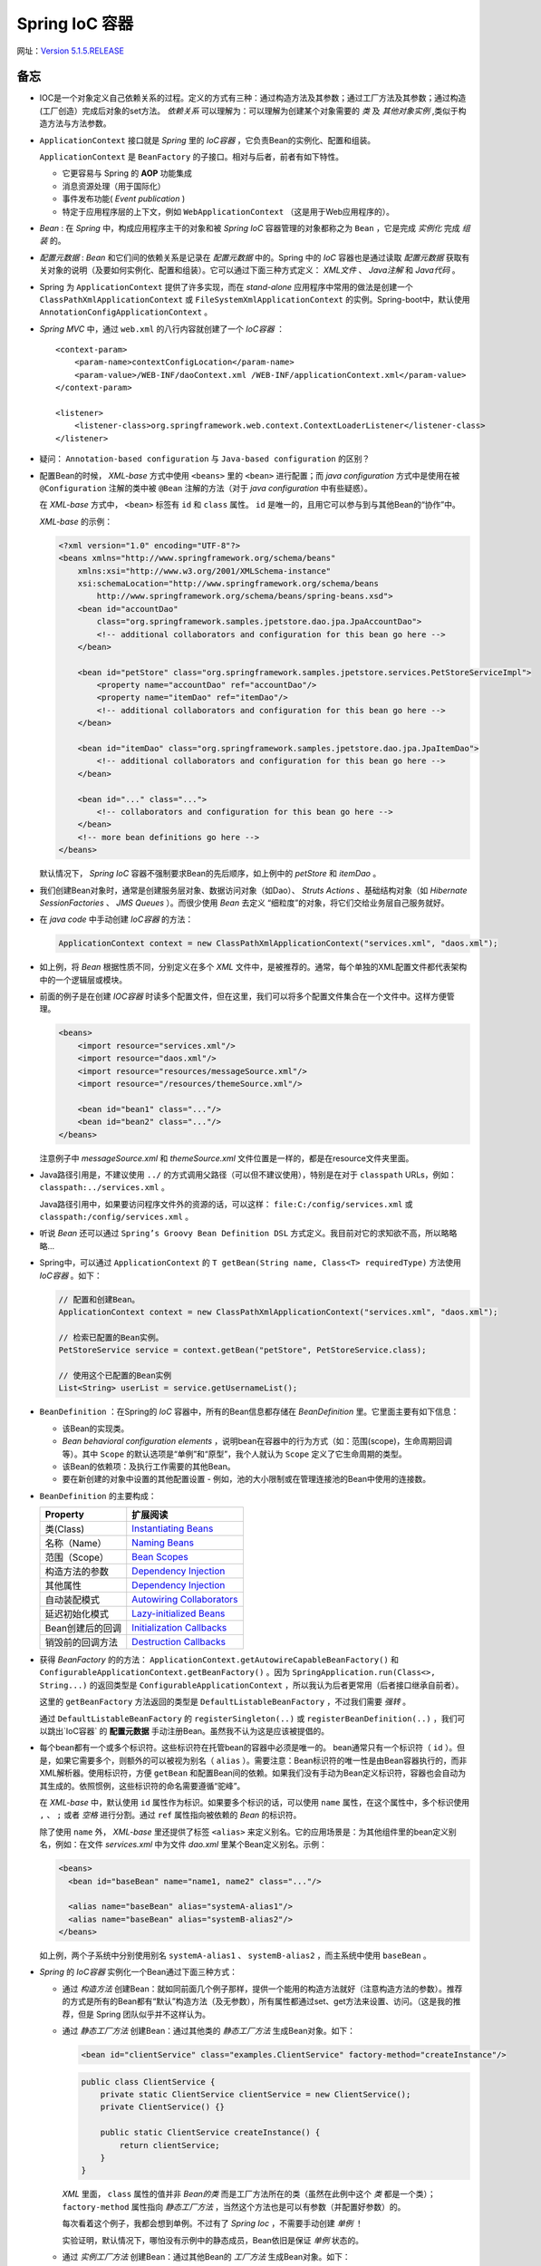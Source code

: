 Spring IoC 容器
=====================

网址：`Version 5.1.5.RELEASE <https://docs.spring.io/spring-framework/docs/5.1.5.RELEASE/spring-framework-reference/core.html>`_

备忘
^^^^^^^^^^^^
- IOC是一个对象定义自己依赖关系的过程。定义的方式有三种：通过构造方法及其参数；通过工厂方法及其参数；通过构造(工厂创造）完成后对象的set方法。 `依赖关系` 可以理解为：可以理解为创建某个对象需要的 `类` 及 `其他对象实例` ,类似于构造方法与方法参数。
- ``ApplicationContext`` 接口就是 *Spring* 里的 `IoC容器` ，它负责Bean的实例化、配置和组装。

  ``ApplicationContext`` 是 ``BeanFactory`` 的子接口。相对与后者，前者有如下特性。

  - 它更容易与 Spring 的 **AOP** 功能集成
  - 消息资源处理（用于国际化）
  - 事件发布功能( `Event publication` )
  - 特定于应用程序层的上下文，例如 ``WebApplicationContext`` （这是用于Web应用程序的）。

- `Bean` : 在 `Spring` 中，构成应用程序主干的对象和被 `Spring IoC` 容器管理的对象都称之为 ``Bean`` ，它是完成 `实例化` 完成 `组装` 的。
- `配置元数据` : `Bean` 和它们间的依赖关系是记录在 `配置元数据` 中的。Spring 中的 `IoC` 容器也是通过读取 `配置元数据` 获取有关对象的说明（及要如何实例化、配置和组装）。它可以通过下面三种方式定义： `XML文件` 、 `Java注解` 和 `Java代码` 。
- Spring 为 ``ApplicationContext`` 提供了许多实现，而在 `stand-alone` 应用程序中常用的做法是创建一个 ``ClassPathXmlApplicationContext`` 或 ``FileSystemXmlApplicationContext`` 的实例。Spring-boot中，默认使用 ``AnnotationConfigApplicationContext`` 。
- `Spring MVC` 中，通过 ``web.xml`` 的八行内容就创建了一个 `IoC容器` ： ::

    <context-param>
        <param-name>contextConfigLocation</param-name>
        <param-value>/WEB-INF/daoContext.xml /WEB-INF/applicationContext.xml</param-value>
    </context-param>

    <listener>
        <listener-class>org.springframework.web.context.ContextLoaderListener</listener-class>
    </listener>

- 疑问： ``Annotation-based configuration`` 与 ``Java-based configuration`` 的区别？
- 配置Bean的时候， `XML-base` 方式中使用 ``<beans>`` 里的 ``<bean>`` 进行配置；而 `java configuration` 方式中是使用在被 ``@Configuration`` 注解的类中被 ``@Bean`` 注解的方法（对于 `java configuration` 中有些疑惑）。

  在 `XML-base` 方式中， ``<bean>`` 标签有 ``id`` 和 ``class`` 属性。 ``id`` 是唯一的，且用它可以参与到与其他Bean的“协作”中。

  `XML-base` 的示例：

  .. code-block:: xml

    <?xml version="1.0" encoding="UTF-8"?>
    <beans xmlns="http://www.springframework.org/schema/beans"
        xmlns:xsi="http://www.w3.org/2001/XMLSchema-instance"
        xsi:schemaLocation="http://www.springframework.org/schema/beans
            http://www.springframework.org/schema/beans/spring-beans.xsd">
        <bean id="accountDao"
            class="org.springframework.samples.jpetstore.dao.jpa.JpaAccountDao">
            <!-- additional collaborators and configuration for this bean go here -->
        </bean>

        <bean id="petStore" class="org.springframework.samples.jpetstore.services.PetStoreServiceImpl">
            <property name="accountDao" ref="accountDao"/>
            <property name="itemDao" ref="itemDao"/>
            <!-- additional collaborators and configuration for this bean go here -->
        </bean>

        <bean id="itemDao" class="org.springframework.samples.jpetstore.dao.jpa.JpaItemDao">
            <!-- additional collaborators and configuration for this bean go here -->
        </bean>

        <bean id="..." class="...">
            <!-- collaborators and configuration for this bean go here -->
        </bean>
        <!-- more bean definitions go here -->
    </beans>

  默认情况下， `Spring IoC` 容器不强制要求Bean的先后顺序，如上例中的 `petStore` 和 `itemDao` 。

- 我们创建Bean对象时，通常是创建服务层对象、数据访问对象（如Dao）、 `Struts Actions` 、基础结构对象（如 `Hibernate SessionFactories` 、 `JMS Queues` ）。而很少使用 `Bean` 去定义 “细粒度”的对象，将它们交给业务层自己服务就好。
- 在 `java code` 中手动创建 `IoC容器` 的方法：

  .. code-block:: java

    ApplicationContext context = new ClassPathXmlApplicationContext("services.xml", "daos.xml");

- 如上例，将 `Bean` 根据性质不同，分别定义在多个 `XML` 文件中，是被推荐的。通常，每个单独的XML配置文件都代表架构中的一个逻辑层或模块。
- 前面的例子是在创建 `IOC容器` 时读多个配置文件，但在这里，我们可以将多个配置文件集合在一个文件中。这样方便管理。

  .. code-block:: xml

    <beans>
        <import resource="services.xml"/>
        <import resource="daos.xml"/>
        <import resource="resources/messageSource.xml"/>
        <import resource="/resources/themeSource.xml"/>

        <bean id="bean1" class="..."/>
        <bean id="bean2" class="..."/>
    </beans>

  注意例子中 `messageSource.xml` 和 `themeSource.xml` 文件位置是一样的，都是在resource文件夹里面。

- Java路径引用是，不建议使用 ``../`` 的方式调用父路径（可以但不建议使用），特别是在对于 ``classpath`` URLs，例如： ``classpath:../services.xml`` 。

  Java路径引用中，如果要访问程序文件外的资源的话，可以这样： ``file:C:/config/services.xml`` 或 ``classpath:/config/services.xml`` 。

- 听说 `Bean` 还可以通过 ``Spring’s Groovy Bean Definition DSL`` 方式定义。我目前对它的求知欲不高，所以略略略...
- Spring中，可以通过 ``ApplicationContext`` 的 ``T getBean(String name, Class<T> requiredType)`` 方法使用 `IoC容器` 。如下：

  .. code-block:: java

    // 配置和创建Bean。
    ApplicationContext context = new ClassPathXmlApplicationContext("services.xml", "daos.xml");

    // 检索已配置的Bean实例。
    PetStoreService service = context.getBean("petStore", PetStoreService.class);

    // 使用这个已配置的Bean实例
    List<String> userList = service.getUsernameList();

- ``BeanDefinition`` ：在Spring的 `IoC` 容器中，所有的Bean信息都存储在 `BeanDefinition` 里。它里面主要有如下信息：

  - 该Bean的实现类。
  - `Bean behavioral configuration elements` ，说明bean在容器中的行为方式（如：范围(scope)，生命周期回调等）。其中 ``Scope`` 的默认选项是“单例”和“原型”，我个人就认为 ``Scope`` 定义了它生命周期的类型。
  - 该Bean的依赖项：及执行工作需要的其他Bean。
  - 要在新创建的对象中设置的其他配置设置 - 例如，池的大小限制或在管理连接池的Bean中使用的连接数。

- ``BeanDefinition`` 的主要构成：

  +--------------------------+-----------------------------------------+
  | Property                 |   扩展阅读                              |
  +==========================+=========================================+
  | 类(Class)                | `Instantiating Beans`_                  |
  +--------------------------+-----------------------------------------+
  | 名称（Name）             | `Naming Beans`_                         |
  +--------------------------+-----------------------------------------+
  | 范围（Scope）            | `Bean Scopes`_                          |
  +--------------------------+-----------------------------------------+
  | 构造方法的参数           | `Dependency Injection`_                 |
  +--------------------------+-----------------------------------------+
  | 其他属性                 | `Dependency Injection`_                 |
  +--------------------------+-----------------------------------------+
  | 自动装配模式             | `Autowiring Collaborators`_             |
  +--------------------------+-----------------------------------------+
  | 延迟初始化模式           | `Lazy-initialized Beans`_               |
  +--------------------------+-----------------------------------------+
  | Bean创建后的回调         | `Initialization Callbacks`_             |
  +--------------------------+-----------------------------------------+
  | 销毁前的回调方法         | `Destruction Callbacks`_                |
  +--------------------------+-----------------------------------------+

.. _Instantiating Beans: https://docs.spring.io/spring-framework/docs/5.1.5.RELEASE/spring-framework-reference/core.html#beans-factory-class
.. _Naming Beans: https://docs.spring.io/spring-framework/docs/5.1.5.RELEASE/spring-framework-reference/core.html#beans-beanname
.. _Bean Scopes: https://docs.spring.io/spring-framework/docs/5.1.5.RELEASE/spring-framework-reference/core.html#beans-factory-scopes
.. _Dependency Injection: https://docs.spring.io/spring-framework/docs/5.1.5.RELEASE/spring-framework-reference/core.html#beans-factory-collaborators
.. _Autowiring Collaborators: https://docs.spring.io/spring-framework/docs/5.1.5.RELEASE/spring-framework-reference/core.html#beans-factory-autowire
.. _Lazy-initialized Beans: https://docs.spring.io/spring-framework/docs/5.1.5.RELEASE/spring-framework-reference/core.html#beans-factory-lazy-init
.. _Initialization Callbacks: https://docs.spring.io/spring-framework/docs/5.1.5.RELEASE/spring-framework-reference/core.html#beans-factory-lifecycle-initializingbean
.. _Destruction Callbacks: https://docs.spring.io/spring-framework/docs/5.1.5.RELEASE/spring-framework-reference/core.html#beans-factory-lifecycle-disposablebean

- 获得 `BeanFactory` 的的方法： ``ApplicationContext.getAutowireCapableBeanFactory()`` 和 ``ConfigurableApplicationContext.getBeanFactory()`` 。因为 ``SpringApplication.run(Class<>, String...)`` 的返回类型是 ``ConfigurableApplicationContext`` ，所以我认为后者更常用（后者接口继承自前者）。

  这里的 ``getBeanFactory`` 方法返回的类型是 ``DefaultListableBeanFactory`` ，不过我们需要 `强转` 。

  通过 ``DefaultListableBeanFactory`` 的 ``registerSingleton(..)`` 或 ``registerBeanDefinition(..)`` ，我们可以跳出`IoC容器` 的 **配置元数据** 手动注册Bean。虽然我不认为这是应该被提倡的。

- 每个bean都有一个或多个标识符。这些标识符在托管bean的容器中必须是唯一的。 bean通常只有一个标识符（ ``id`` ）。但是，如果它需要多个，则额外的可以被视为别名（ ``alias`` ）。需要注意：Bean标识符的唯一性是由Bean容器执行的，而非XML解析器。使用标识符，方便 ``getBean`` 和配置Bean间的依赖。如果我们没有手动为Bean定义标识符，容器也会自动为其生成的。依照惯例，这些标识符的命名需要遵循“驼峰”。

  在 `XML-base` 中，默认使用 ``id`` 属性作为标识。如果要多个标识的话，可以使用 ``name`` 属性，在这个属性中，多个标识使用 ``,`` 、 ``;`` 或者 `空格` 进行分割。通过 ``ref`` 属性指向被依赖的 *Bean* 的标识符。

  除了使用 ``name`` 外， `XML-base` 里还提供了标签 ``<alias>`` 来定义别名。它的应用场景是：为其他组件里的bean定义别名，例如：在文件 `services.xml` 中为文件 `dao.xml` 里某个Bean定义别名。示例：

  .. code-block:: xml

    <beans>
      <bean id="baseBean" name="name1, name2" class="..."/>

      <alias name="baseBean" alias="systemA-alias1"/>
      <alias name="baseBean" alias="systemB-alias2"/>
    </beans>

  如上例，两个子系统中分别使用别名 ``systemA-alias1`` 、 ``systemB-alias2`` ，而主系统中使用 ``baseBean`` 。

- `Spring` 的 `IoC容器` 实例化一个Bean通过下面三种方式：

  - 通过 *构造方法* 创建Bean：就如同前面几个例子那样，提供一个能用的构造方法就好（注意构造方法的参数）。推荐的方式是所有的Bean都有“默认”构造方法（及无参数），所有属性都通过set、get方法来设置、访问。（这是我的推荐，但是 Spring 团队似乎并不这样认为。
  - 通过 *静态工厂方法* 创建Bean：通过其他类的 *静态工厂方法* 生成Bean对象。如下：

    .. code-block:: xml

      <bean id="clientService" class="examples.ClientService" factory-method="createInstance"/>

    .. code-block:: java

      public class ClientService {
          private static ClientService clientService = new ClientService();
          private ClientService() {}

          public static ClientService createInstance() {
              return clientService;
          }
      }

    `XML` 里面， ``class`` 属性的值并非 *Bean的类* 而是工厂方法所在的类（虽然在此例中这个 *类* 都是一个类）； ``factory-method`` 属性指向 *静态工厂方法* ，当然这个方法也是可以有参数（并配置好参数）的。

    每次看着这个例子，我都会想到单例。不过有了 `Spring Ioc` ，不需要手动创建 *单例* ！

    实验证明，默认情况下，哪怕没有示例中的静态成员，Bean依旧是保证 *单例* 状态的。

  - 通过 *实例工厂方法* 创建Bean：通过其他Bean的 *工厂方法* 生成Bean对象。如下：

    .. code-block:: xml

      <!-- the factory bean, which contains a method called createInstance() -->
      <bean id="serviceLocator" class="examples.DefaultServiceLocator">
          <!-- inject any dependencies required by this locator bean -->
      </bean>

      <!-- the bean to be created via the factory bean -->
      <bean id="clientService" factory-bean="serviceLocator" factory-method="createClientServiceInstance"/>
      <bean id="accountService" factory-bean="serviceLocator" factory-method="createAccountServiceInstance"/>

    .. code-block:: java

      public class DefaultServiceLocator {
          private static ClientService clientService = new ClientServiceImpl();
          private static AccountService accountService = new AccountServiceImpl();

          public ClientService createClientServiceInstance() {
              return clientService;
          }

          public AccountService createAccountServiceInstance() {
              return accountService;
          }
      }

    `XML` 里，第一个 *Bean* 是 *工厂方法* 所在的类。第二个Bean中 ``factory-bean`` 属性指向 *工厂方法* 所在的Bean（及第一个Bean）， ``factory-method`` 属性是 *工厂方法* 的名称。

    注意，如示例所示，一个 *工厂对象* 中可以放多个工厂方法。

    实验证明，默认情况下，哪怕没有示例中的静态成员，Bean依旧是保证 *单例* 状态的。

- 注意：在名称中使用 ``$`` 字符可以将嵌套类名与外部类名分开。场景：加入我们有一个类 ``com.example.SomeThing`` ，它里面还有一个静态类 ``OtherThing`` 。如果要对 ``OtherThing`` 进行Bean注册，需要在 `XML` 里这样写：

  .. code-block:: xml

    <bean id="otherThing" class="com.example.SomeThing$OtherThing"/>

- **依赖注入** ( *DI* )：几乎所有的项目都会出现，想要创建某个Bean时，需要某些其他的Bean或值作为参数成为这个Bean的 *成员* 。我们定义这些Bean的过程，就被成为 **依赖注入** 。
- *依赖注入* 有三种方式：

  - 通过构造方法的参数。 ``<constructor-arg>``
  - 通过工程方法的参数。 ``<constructor-arg>``
  - 通过set方法。 ``<property>``

- 三种注入的例子对比：

  - 构造方法注入：

    .. code-block:: xml

      <bean id="exampleBean" class="examples.ExampleBean">
          <!-- constructor injection using the nested ref element -->
          <constructor-arg>
              <ref bean="anotherExampleBean"/>
          </constructor-arg>

          <!-- constructor injection using the neater ref attribute -->
          <constructor-arg ref="yetAnotherBean"/>
          <constructor-arg type="int" value="1"/>
      </bean>

      <bean id="anotherExampleBean" class="examples.AnotherBean"/>
      <bean id="yetAnotherBean" class="examples.YetAnotherBean"/>

    .. code-block:: java

      public class ExampleBean {
          private AnotherBean beanOne;
          private YetAnotherBean beanTwo;
          private int i;

          public ExampleBean(
              AnotherBean anotherBean, YetAnotherBean yetAnotherBean, int i) {
              this.beanOne = anotherBean;
              this.beanTwo = yetAnotherBean;
              this.i = i;
          }
      }

  - *setter* 方法注入：

    .. code-block:: xml

      <bean id="exampleBean" class="examples.ExampleBean">
          <!-- setter injection using the nested ref element -->
          <property name="beanOne">
              <ref bean="anotherExampleBean"/>
          </property>

          <!-- setter injection using the neater ref attribute -->
          <property name="beanTwo" ref="yetAnotherBean"/>
          <property name="integerProperty" value="1"/>
      </bean>

      <bean id="anotherExampleBean" class="examples.AnotherBean"/>
      <bean id="yetAnotherBean" class="examples.YetAnotherBean"/>

    .. code-block:: java

      public class ExampleBean {
          private AnotherBean beanOne;
          private YetAnotherBean beanTwo;
          private int i;

          public void setBeanOne(AnotherBean beanOne) {
              this.beanOne = beanOne;
          }
          public void setBeanTwo(YetAnotherBean beanTwo) {
              this.beanTwo = beanTwo;
          }
          public void setIntegerProperty(int i) {
              this.i = i;
          }
      }

  - 工厂方法注入（已经静态方法为例）：

    .. code-block:: xml

      <bean id="exampleBean" class="examples.ExampleBean" factory-method="createInstance">
          <constructor-arg ref="anotherExampleBean"/>
          <constructor-arg ref="yetAnotherBean"/>
          <constructor-arg value="1"/>
      </bean>

      <bean id="anotherExampleBean" class="examples.AnotherBean"/>
      <bean id="yetAnotherBean" class="examples.YetAnotherBean"/>

    .. code-block:: java

      public class ExampleBean {
          // a private constructor
          private ExampleBean(...) {
              ...
          }

          // a static factory method; the arguments to this method can be
          // considered the dependencies of the bean that is returned,
          // regardless of how those arguments are actually used.
          public static ExampleBean createInstance (
              AnotherBean anotherBean, YetAnotherBean yetAnotherBean, int i)
          {

              ExampleBean eb = new ExampleBean (...);
              // some other operations...
              return eb;
          }
      }

    工厂方法的参数依旧使用标签 ``<constructor-arg/>`` 进行配置。

- 在 *通过构造方法的参数* 进行依赖注入的时候，需要注意默认情况下提供参数的顺序（ ``<constructor-arg>`` 的顺序）与构造方法的参数顺序一致，特别是存在两个类型相同的参数时。不过如何参数的类型不同， `IoC容器` 会根据参数类型，将其与构造方法的参数进行匹配。 **我推荐两者的顺序保持一致** 。
- 在 *通过构造方法的参数* 中，为了保证参数不会混乱，除了让其顺序与构造方法的顺序保持一致这种方式外，可以通通过 ``name`` 参数和 ``index`` 参数这两种方式，前者对应参数名称，后者对应参数顺序。

  - 使用 ``name`` 方式时，需要要注意在编译时开启 ``debug flag`` ，或者在构造方法上使用注解 ``@ConstructorProperties`` 如：

    .. code-block:: java

      public class ExampleBean {
          @ConstructorProperties({"years", "ultimateAnswer"})
          public ExampleBean(int years, String ultimateAnswer) {...}
      }

  - 使用 ``index`` 方式时，需要注意它的 *下标* 是从 ``0`` 开始的。

- 如果构造方法的某些参数是 *基本类型* 。就需要借助属性 ``type`` 和 ``value`` 了。如：

  .. code-block:: xml

    <bean id="exampleBean" class="examples.ExampleBean">
        <constructor-arg type="int" value="7500000"/>
        <constructor-arg type="java.lang.String" value="42"/>
    </bean>

  我们也可以通过 ``index`` 属性告诉容器该参数的位置，如：

  .. code-block:: xml

    <bean id="exampleBean" class="examples.ExampleBean">
        <constructor-arg index="0" value="7500000"/>
        <constructor-arg index="1" value="42"/>
    </bean>

  疑问：如果是 ``Date`` 、 ``DateTimestemp`` 类型该怎么办呢？

  实际上通过 *默认顺序* 且不标明类型和名词的方式应对 *基本类型* 的参数也是可以的。虽然我 **不提倡** ，因为它容易出错，如：

  .. code-block:: xml

    <bean id="exampleBean" class="examples.ExampleBean">
        <constructor-arg value="asdfa"/>
        <constructor-arg value="7500000"/>
    </bean>

  上面的例子就会报错，因为 *容器* 无法判断这里的哪个参数的类型是 ``String`` 哪个参数的类型是 ``Integer`` ，它只会默认配置中参数的顺序有构造方法的参数顺序一致，然后就出现了将字符串 ``asdfa`` 强转为 ``Integer`` ，所以报错。

- ``BeanDefinition`` 与 ``PropertyEditor`` 一起将XML中的参数值转化为 **正确的类型** 。

  ``PropertyEditor`` 的官方实现中，大部分都是重写 ``setAsText`` 方法，在这里完成 *String -> Object* 的过程。

- 关于注解的一些备忘： ``@Component`` 、 ``@Controllder`` 、 ``@Configuration`` 注解在 `类` 上，而 ``@Bean`` 注解在 ``@Configuration`` 类的方法中。

- 在 *setter* 方法上使用 ``@Required`` 注解可以告诉容器，这里有该 Bean 必须依赖。我觉的与 Bean 类属性中的 ``@Autowired`` 一样（虽然该文档中到目前还没有说到）。
- *Spring* 的开发团队推荐使用 *构造方法注入* ，因为它保证Bean的组成（主要是依赖项、成员属性）的不可变和不会出现空依赖项。通过 *构造方法注入* ，那么在容器中构造完此对象后就是 **完整** 的了。

  需要注意的是：拥有大量 *构造参数* 的构造方法是一种 **坏** 的代码风格，它暗示了该类承担了太多的责任， **我们需要重构它** 。

  而相对的 *setter注入* 应该用于“可选”依赖项，这些依赖项是有默认值的，否则我们需要在使用该依赖项的每个位置记性 **非空检验** 。

  在使用第三方包的时候需要注意一种情况：某些依赖它只提供了一种注入接口，构造方法或setter方法。当然我怀疑还有一种情况提供的 **setter** 方法的 *方法名* 并不规范（及不是一 `set` 开头的）。

  虽然 Spring 团队推荐 *构造方法注入* ，但是我更喜欢 *setter注入* ，认为它更友好。特别是面临 **循环依赖** 的时候。

- 细说依赖解析的过程：

  - 首先创建 ``ApplicationContext`` 对象并根据 *配置数据元* （包含了所有Bean的信息）初始化该对象。
  - 将所有的Bean的依赖汇总成 **表单** （包含构造方法参数、工厂方法参数、类的成员）。在每个Bean创建时，将该信息提供给这个Bean。
  - 确保前面表单中的每个方法参数或类的成员都指向明确的 **值** 或容器中的其他Bean。
  - 将参数或成员的值转换为 *正确* 类型，然后在交给Bean。

- `Spring容器` 默认情况下，会在容器创建时首先将所有的 *作用于为单例* 的Bean 全部创建完成。当然我们可以更改为 *用到时创建* ，我觉的可以称后者为 **惰性加载单例Bean** 。

  需要注意，在 **实例Bean** 和 设置为单例Bean **惰性加载** 的时候， **依赖项之间的解决方案不匹配** 这个问题可以会发现的比较晚，及在创建相关Bean的时候才会发现。

- **循环依赖** 只能通过 *setter注入* 来解决， *构造方法注入* 和 *工厂方法注入* 会报 ``BeanCurrentlyInCreationException`` 错误的。
- 因为 ``Spring容器`` 会尽可能晚的 *set* 属性和解析依赖，而且 *实例Bean* 是 **惰性加载** 的，所以对于相关的配置异常和依赖错误， *容器* 会发现的比较晚。

  这也是为什么 ``Spring容器`` 对于单例Bean，默认情况下是提前创建的。这样虽然花费了一些时间和内存的代价，但是我们可以提前发现配置问题（在启动时就发现而不是几天之后）。

- 还有一种方法能够提前检验是使用 ``<idref>`` 标签，它能够容器在 **部署** 的时候检查此 ``bean`` 是否存在。所以使用 ``<idref>`` 可以有效的 **防止拼写错误** 。示例：

  .. code-block:: xml

    <bean id="theTargetBean" class="..."/>

    <bean id="theClientBean" class="...">
        <property name="targetName">
            <idref bean="theTargetBean"/>
        </property>
    </bean>

  ``<idref>`` 和 ``<ref>`` 标签的 ``local`` 属性，可以在 *XML解析* 的时候（还在 *部署* 之前）检查同一个 `XML` 文件内相关bean是否存在。

  注意，在 ``4.0`` 版本之后，对 ``<idref>`` 和 ``<ref>`` 标签里的 ``local`` 属性已经不进行支持了。所以做版本迁移的时候注意 **修改为 idref 标签** 。

- ``<ref>`` 标签与 ``<idref>`` 标签类似，不过它不会强制进行 *前置检验* 。两者都是用在 ``<constructor-arg>`` 和 ``<property>`` 下，具有属性 ``local`` 、 ``bean`` 和 ``parent`` 。其中 ``local`` 前面已经说过了， ``bean`` 是指向本容器内的依赖（Bean），而 ``parent`` 是指向父容器里的依赖。下一个内容有对 ``parent`` 属性的距离， ``bean`` 属性的用法与之相似。

- 如何创建一个有层次结构的 *IoC容器* （即有父容器有子容器）。 如下：

  .. code-block:: java

    package com.example;

    public class Test {
        private Test child;

        public void setChild(Test child) {
            this.child = child;
        }

        public Test getChild() {
            return child;
        }
    }


  .. code-block:: xml

    <!-- 父容器配置 parent.xml -->
    <?xml version="1.0" encoding="UTF-8"?>
    <beans xmlns="http://www.springframework.org/schema/beans"
      xmlns:xsi="http://www.w3.org/2001/XMLSchema-instance"
      xsi:schemaLocation="http://www.springframework.org/schema/beans
            http://www.springframework.org/schema/beans/spring-beans.xsd">
      <bean id="test" class="com.example.Test">
      </bean>
      <bean id="test2" class="com.example.Test">
        <property name="child">
          <bean class="com.example.peter.test.Test">
            <property name="child">
              <!-- 这里也不能用 parent 属性，因为还是在一个容器内 -->
              <ref bean="test" />
            </property>
          </bean>
        </property>
      </bean>
    </beans>


  .. code-block:: xml

    <!-- 子容器配置 child.xml -->
    <?xml version="1.0" encoding="UTF-8"?>
    <beans xmlns="..." xmlns:xsi="..." xsi:schemaLocation="...">
      <bean id="child" class="com.example.Test">
        <property name="child">
          <ref parent="test"/>
        </property>
      </bean>
    </beans>

  .. code-block:: java

    public class Main {
        public static void main(String[] args) {
            // 创建父容器
            ClassPathXmlApplicationContext context = new ClassPathXmlApplicationContext("bean.xml");
            // 创建子容器
            ClassPathXmlApplicationContext childContext = new ClassPathXmlApplicationContext(new String[] {"child.xml"}, context);

            Test test = context.getBean("test", Test.class);
            System.out.println(test);

            Test child = childContext.getBean("child", Test.class);
            System.out.println(child);
            System.out.println(child.getChild());
        }
    }

  注意：通过 ``<import>`` 引入的XML文件 *不是* 子容器，这两个配置文件实际上是被同一个容器读取解析的。

- **内部Bean** 上面的例子中， ``parent.xml`` 文件里的Bean ``test2`` 里面就由一个 *内部Bean* 。

  它不需要 ``id`` 和 ``name`` 属性，因为外部的其他Bean关联不到它。

  一般 *内部Bean* 与包含它的Bean共享作用域( *Scope* )，同期创建与销毁。

  一种不常见的情况，例如请求域( ``request-scope`` )。 **这里的内容我没有读懂** ，也没有找到相关的解释。它的意思是如下吗？在请求域中，对于一个包含 *单例Bean* 的内部Bean，它虽然伴随包含它的Bean一起创建，但是 **销毁回调** 让他参与到整个请求域的生命周期中，而不是随着 *包含它的Bean* 一起销毁。

- *容器* 对 *集合类型* ( ``Properties`` 、 ``Map`` 、 ``Set`` 、 ``List`` 、 ``Array`` 等）的配置举例：

  .. code-block:: xml

    <bean id="mappings"
        class="org.springframework.beans.factory.config.PropertyPlaceholderConfigurer">

        <!-- typed as a java.util.Properties -->
        <property name="properties">
            <value>
                jdbc.driver.className=com.mysql.jdbc.Driver
                jdbc.url=jdbc:mysql://localhost:3306/mydb
            </value>
        </property>
    </bean>

  例子中注意 ``<value>`` 标签的内容。

  容器会使用 ``PropertyEditor`` 对value的值进行转换。如果我们的项目中有 **新的自定义类型** ，不要忘了定义对应的 **PropertyEditor** 。

  这里还有个例子：

  .. code-block:: xml

    <bean id="moreComplexObject" class="example.ComplexObject">
      <!-- results in a setAdminEmails(java.util.Properties) call -->
      <property name="adminEmails">
        <props>
          <prop key="administrator">administrator@example.org</prop>
          <prop key="support">support@example.org</prop>
          <prop key="development">development@example.org</prop>
        </props>
      </property>
      <!-- results in a setSomeList(java.util.List) call -->
      <property name="someList">
        <list>
          <value>a list element followed by a reference</value>
          <ref bean="myDataSource" />
        </list>
      </property>
      <!-- results in a setSomeMap(java.util.Map) call -->
      <property name="someMap">
        <map>
          <entry key="an entry" value="just some string"/>
          <entry key ="a ref" value-ref="myDataSource"/>
        </map>
      </property>
      <!-- results in a setSomeSet(java.util.Set) call -->
      <property name="someSet">
        <set>
          <value>just some string</value>
          <ref bean="myDataSource" />
        </set>
      </property>
    </bean>

  `Map` 的 `key` 或 `value` 、 `Set` 的 `value` 可以是如下的元素： ::

    bean | ref | idref | list | set | map | props | value | null

- **集合合并** ( ``Collection Merging`` )

  子集合可以与父集合的内容进行合并，重复内容进行覆盖。开启的方式是 ``merge`` 属性 ( ``merge=true`` ) 如：

  .. code-block:: xml

    <beans>
      <bean id="parent" abstract="true" class="example.ComplexObject">
        <property name="adminEmails">
          <props>
            <prop key="administrator">administrator@example.com</prop>
            <prop key="support">support@example.com</prop>
          </props>
        </property>
      </bean>
      <bean id="child" parent="parent">
        <property name="adminEmails">
          <!-- the merge is specified on the child collection definition -->
          <props merge="true">
            <prop key="sales">sales@example.com</prop>
            <prop key="support">support@example.co.uk</prop>
          </props>
        </property>
      </bean>
    <beans>

  ``merge`` 属性的定义需要在 **低集合** 上定义，否则无效。

  ``<list>`` 元素的merge结果还是有 **顺序** 的，是父集合的元素在前，子集合的元素在后。注意 ``Array`` 与 ``List`` 的配置文件中的配置格式是 *一样* 的。

- XML配置文件中 *空* 与 *Null* 的表述（以String为例）：

  .. code-block:: xml

    <bean id="one" class="ExampleBean">
        <property name="email" value=""/>
    </bean>
    <bean id="two" class="ExampleBean">
        <property name="email">
            <null/>
        </property>
    </bean>

- XML配置文件中还有 ``p-namespace`` 和 ``p-namespace`` 两个命名空间，不过我排斥它。示例如下：

  .. code-block:: xml

    <beans xmlns="..." xmlns:xsi="..." xsi:schemaLocation="...">
      <bean name="john-classic" class="com.example.Person">
        <property name="name" value="John Doe"/>
        <property name="spouse" ref="jane"/>
      </bean>

      <!-- p-命名空间，定义了两个属性，其中一个属性还依赖了其他Bean -->
      <bean name="john-modern"
        class="com.example.Person"
        p:name="John Doe"
        p:spouse-ref="jane"/>

      <bean name="jane" class="com.example.Person">
        <property name="name" value="Jane Doe"/>
      </bean>

      <!-- c-命名空间示例 -->
      <!-- traditional declaration with optional argument names -->
      <bean id="beanOne" class="x.y.ThingOne">
         <constructor-arg name="thingTwo" ref="beanTwo"/>
         <constructor-arg name="thingThree" ref="beanThree"/>
         <constructor-arg name="email" value="something@somewhere.com"/>
      </bean>

      <!-- c-namespace declaration with argument names -->
      <bean id="beanOne" class="x.y.ThingOne" c:thingTwo-ref="beanTwo"
        c:thingThree-ref="beanThree" c:email="something@somewhere.com"/>

      <!-- 以下标定位构造方法参数 -->
      <bean id="beanOne" class="x.y.ThingOne" c:_0-ref="beanTwo" c:_1-ref="beanThree"
        c:_2="something@somewhere.com"/>

      <bean id="beanTwo" class="x.y.ThingTwo"/>
      <bean id="beanThree" class="x.y.ThingThree"/>
    </beans>

- **复合属性名称** ，我能够明白它的用意，但是从未见过用它的场景：

  .. code-block:: xml

    <bean id="something" class="things.ThingOne">
        <property name="fred.bob.sammy" value="123" />
    </bean>

- ``depends-on`` 属性：当Bean的某个 *依赖项* 没有通过任何注入方式（ *构造方法注入* 等）显式注入时。如：

  .. code-block:: xml

    <bean id="beanOne" class="ExampleBean" depends-on="manager,accountDao">
      <property name="manager" ref="manager" />
    </bean>

    <bean id="manager" class="ManagerBean" />
    <bean id="accountDao" class="x.y.jdbc.JdbcAccountDao" />

  如例子中所示，如果有多个依赖时，可以使用 ``,`` 、 ``;`` 或 `空格` 分开。

  ``depends-on`` 不仅可以定义Bean构造时的依赖关系，还可以销毁时的顺序。及 *被依赖的Bean* 要先于 *当前Bean* 进行销毁。注意：这个说法只实用于 **单例Bean** 。

- Bean的 **惰性加载** 或 **惰性初始化** 。可在 ``<bean>`` 标签上设置 ``lazy-init`` 属性 ( ``true`` or ``false`` )，定义某个Bean的初始化时间。也可以在 ``<beans>`` 标签上设置 ``default-lazy-init`` 属性，设置所有Bean的默认初始化时间。例如：

  .. code-block:: xml

    <!-- 默认情况下索引的Bean都是惰性初始化 -->
    <beans default-lazy-init="true">
      <!-- 根据默认设置这个Bean惰性初始化 -->
      <bean id="defult.set" class="com.something.ExpensiveToCreateBean"/>

      <!-- 显式设置这个Bean惰性初始化 -->
      <bean id="lazy" class="com.something.ExpensiveToCreateBean" lazy-init="true"/>

      <!-- 显式设置这个Bean提前初始化 -->
      <bean name="not.lazy" class="com.something.AnotherBean"/>

      <!-- 这个Bean不是单例Bean，所以 default-lazy-init 对齐无效，它一直是惰性初始化的 -->
      <bean name="not.singleton" class="com.something.AnotherBean" scope="property"/>
    </beans>

  注意这里的设置只对 **单例Bean** 有效。

- spring BeanFactory层次结构UML图

  |beanfactory_uml|

.. |beanfactory_uml| image:: /images/spring/BeanFactory\ UML.png
   :width: 100%

冷门、难点备忘
^^^^^^^^^^^^^^^^^^^^^^^
如何为类的静态成员 *注入*
:::::::::::::::::::::::::::::
XML方式实现
  .. code-block:: xml

    <bean id="mongoFileOperationUtil" class="com.*.*.MongoFileOperationUtil" init-method="init">
        <property name="dsForRW" ref="dsForRW"/>
    </bean>

  .. code-block:: java

    public class MongoFileOperationUtil {
        private static AdvancedDatastore dsForRW;
        private static MongoFileOperationUtil mongoFileOperationUtil;

        public void init() {
            mongoFileOperationUtil = this;
            mongoFileOperationUtil.dsForRW = this.dsForRW;
        }
    }

  构建 ``mongoFileOperationUtil`` 这个bean的时候，执行完构造方法后，还会执行该对象的 ``init()`` 方法，以便注入 `dsForRW`` 。

``@PostConstruct`` 方式实现
  .. code-block:: java

    import org.mongodb.morphia.AdvancedDatastore;
    import org.springframework.beans.factory.annotation.Autowired;

    @Component
    public class MongoFileOperationUtil {
        @Autowired
        private static AdvancedDatastore dsForRW;

        private static MongoFileOperationUtil mongoFileOperationUtil;

        @PostConstruct
        public void init() {
            mongoFileOperationUtil = this;
            mongoFileOperationUtil.dsForRW = this.dsForRW;
        }
    }

  ``@PostConstruct`` 注解的方法在加载类的构造函数之后执行，也就是在加载了构造函数之后，执行init方法；( ``@PreDestroy`` 注解定义容器销毁之前的所做的操作)
  这种方式和在xml中配置 ``init-method`` 和 ``destory-method`` 方法差不多，定义spring 容器在初始化bean 和容器销毁之前的所做的操作；

``set`` 方法上添加 ``@Autowired`` 注解，类定义上添加 ``@Component`` 注解
  .. code-block:: java

    import org.mongodb.morphia.AdvancedDatastore;
    import org.springframework.beans.factory.annotation.Autowired;
    import org.springframework.stereotype.Component;

    @Component
    public class MongoFileOperationUtil {
        private static AdvancedDatastore dsForRW;

        @Autowired
        public void setDatastore(AdvancedDatastore dsForRW) {
            MongoFileOperationUtil.dsForRW = dsForRW;
        }
    }

  首先Spring要能扫描到AdvancedDatastore的bean，然后通过setter方法注入；

  注意：成员变量上不需要再添加@Autowired注解；

问题
  上面的三种方法，都是会创建 ``MongoFileOperationUtil`` 这个类的Bean，将它们用IOC容器管理起来。既然已经创建对象了，那么这些静态成员和方法，为什么还要保持静态呢？

有趣的代码
^^^^^^^^^^^^^^^^^^^^^^^
- 追踪 ``ApplicationContext`` 发现在 ``AbstractApplicationContext`` 有一段这个代码。它可以在某个类实例化之前加载其他类：

  .. code-block:: java

    static {
      // Eagerly load the ContextClosedEvent class to avoid weird classloader issues
      // on application shutdown in WebLogic 8.1. (Reported by Dustin Woods.)
      ContextClosedEvent.class.getName();
    }

英语
^^^^^^^^^^^^^^^^^^^^^^^
没有读懂的句式。
:::::::::::::::::::::::
- While XML has been the traditional format for defining configuration metadata, you can instruct the container to use Java annotations or code as the metadata format by providing a small amount of XML configuration to declaratively enable support for these additional metadata formats.
- XML-based configuration metadata configures these beans as <bean/> elements inside a top-level <beans/> element. Java configuration typically uses @Bean-annotated methods within a @Configuration class.
- Motivations for not supplying a name are related to using inner beans and autowiring collaborators.
- This process is fundamentally the inverse (hence the name, Inversion of Control) of the bean itself controlling the instantiation or location of its dependencies on its own by using direct construction of classes or the Service Locator pattern.
- A common place (at least in versions earlier than Spring 2.0) where the <idref/> element brings value is in the configuration of AOP interceptors in a ProxyFactoryBean bean definition. Using <idref/> elements when you specify the interceptor names prevents you from misspelling an interceptor ID.
- As a corner case, it is possible to receive destruction callbacks from a custom scope — for example, for a request-scoped inner bean contained within a singleton bean. The creation of the inner bean instance is tied to its containing bean, but destruction callbacks let it participate in the request scope’s lifecycle. This is not a common scenario. Inner beans typically simply share their containing bean’s scope.


比较难懂的句子
::::::::::::::::::::::::
- Even the simplest application has a few objects that work together to present what the end-user sees as a coherent application
-  This next section explains how you go from defining a number of bean definitions that stand alone to a fully realized application where objects collaborate to achieve a goal.
- Code is cleaner with the DI principle, and decoupling is more effective when objects are provided with their dependencies. The object does not look up its dependencies and does not know the location or class of the dependencies. As a result, your classes become easier to test, particularly when the dependencies are on interfaces or abstract base classes, which allow for stub or mock implementations to be used in unit tests.
